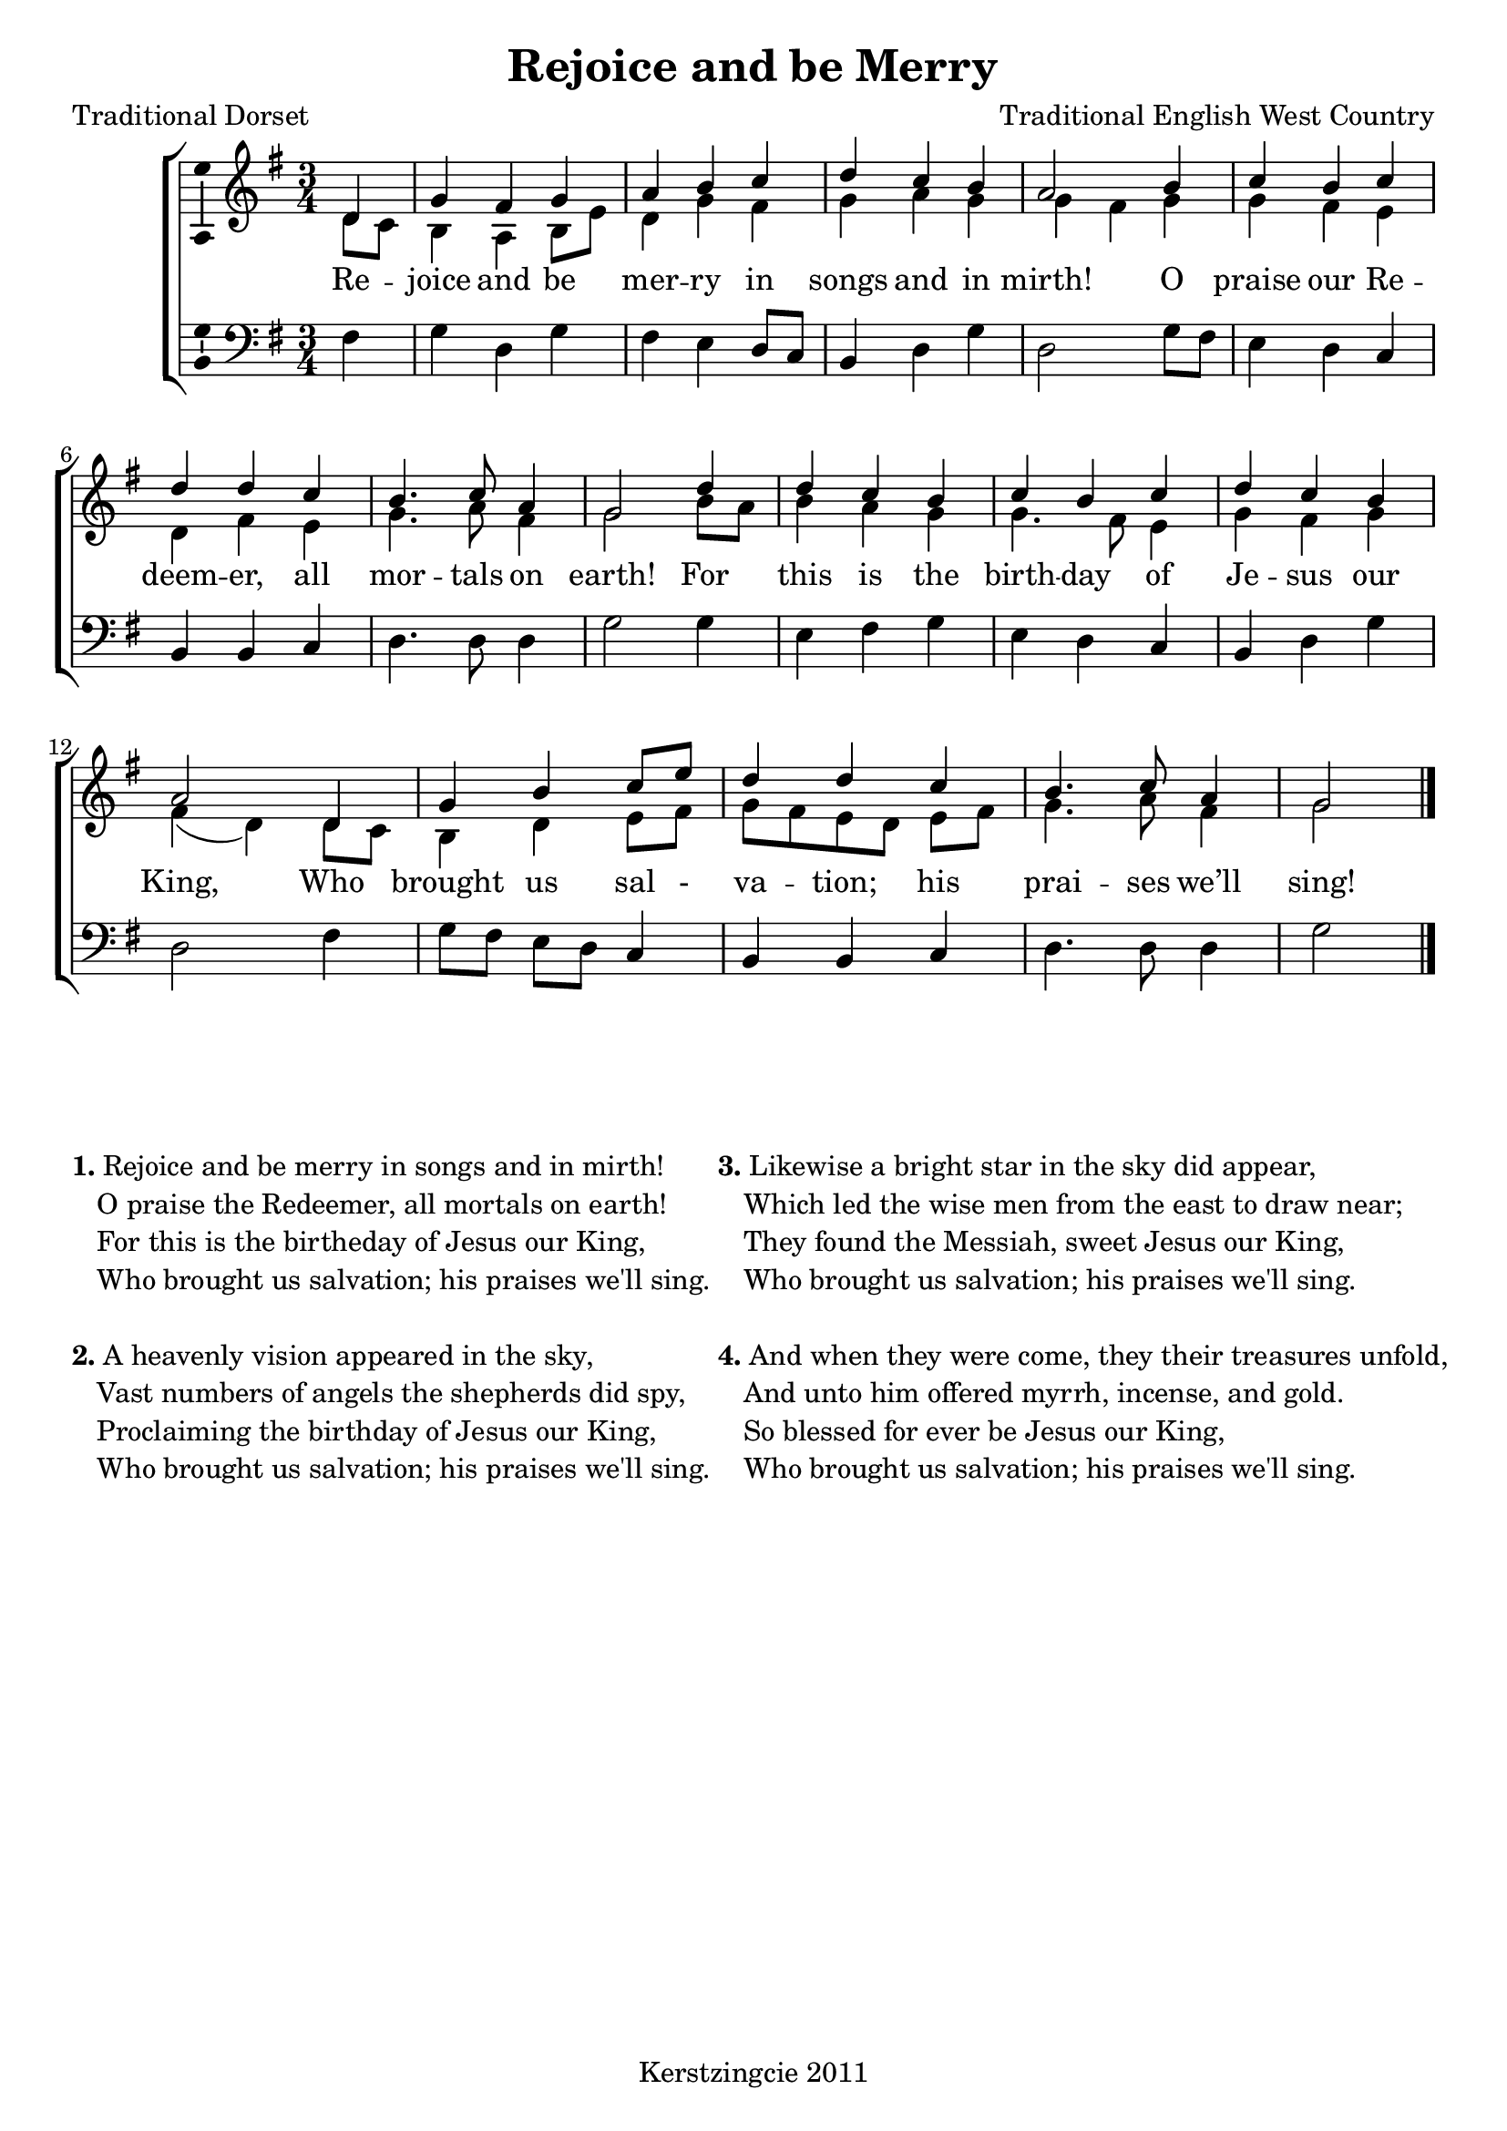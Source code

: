 \version "2.12.3"

\header {
  title = "Rejoice and be Merry"
  composer = "Traditional English West Country"
  tagline = "Kerstzingcie 2011"
  poet = "Traditional Dorset"
}

timeAndKey = {
  \key g \major
  \time 3/4
}

soprano = \relative c' {
  \partial 4 d4 |
  g fis g |
  a b c |
  d c b |
  a2 b4 |
  c b c |
  d d c |
  b4. c8 a4 |
  g2 
  
  d'4 |
  d c b |
  c b c |
  d c b |
  a2 d,4 |
  g b c8 e |
  d4 d c |
  b4. c8 a4 |
  g2 \bar "|."
}

alto = \relative c' {
  \partial 4 d8 c |
  b4 a b8 e |
  d4 g fis |
  g a g |
  g fis g |
  g fis e |
  d fis e |
  g4. a8 fis4 |
  g2 
  
  b8 a |
  b4 a g |
  g4. fis8 e4 | 
  g fis g |
  fis( d) d8 c |
  b4 d e8 fis |
  g8[ fis8 e8 d8] e8[ fis8] |
  g4. a8 fis4 |
  g2 \bar "|."
}

men = \relative c {
  \partial 4 fis4 |
  g d g |
  fis e d8 c |
  b4 d g | 
  d2 g8 fis |
  e4 d c |
  b b c |
  d4. d8 d4 |
  g2
  
  g4 |
  e fis g |
  e d c |
  b d g |
  d2 fis4 |
  g8[ fis] e[ d] c4 |
  b b c |
  d4. d8 d4 |
  g2 \bar "|."
}

verseOne = \lyricmode {
  Re4 -- joice and be mer -- ry in songs and in mirth!
  O praise our Re -- deem -- er, all mor -- tals on earth!
  For this is the birth -- day of Je -- sus our King,
  Who brought us sal4 - va4 -- tion;4 his prai -- ses we’ll sing!
}

% De rest van de verzen kunnen onderaan worden ingevuld.

% Stop de muziek in de layout
\score {
  \new ChoirStaff <<
    \new Staff = "upper" <<
      \clef "treble"
      \timeAndKey
      \new Voice = "vSoprano" { \voiceOne \soprano }
      \new Voice = "vAlto" { \voiceTwo \alto }
    >>

    \new Lyrics \lyricsto "vSoprano" \verseOne

    \new Staff = "lower" <<
      \clef "bass"
      \timeAndKey
      \new Voice = "vMen" { \men }
    >>
  >>
  % Produce midi output
  \midi {
    \context {
      \Score tempWholesPerMinute = #(ly:make-moment 100 4 )
    }
  }
  % Produce PDF output
  \layout { 
    % We can haz ambitus to display pitch range?
    \context { \Staff 
      \consists "Ambitus_engraver"
    }
  }
}

  
  
% Hackery to put the verses on the page.
\markup {
  
  % \vspace #12 
  % Bovenstaand commando werkt niet.
  
  \fill-line {
    %\hspace #0.1 % moves the column off the left margin;
        % can be removed if space on the page is tight
    \column {
       \line{ \column{ " " }} % TODO: Weghalen zodra we hebben ontdekt hoe je op legi-
       \line{ \column{ " " }} % TODO: tieme wijze meer horizontale ruimte toevoegt.
       
       \line{ \bold "1." \column{ "Rejoice and be merry in songs and in mirth!" }}
       \line{\hspace #2 \column{ "O praise the Redeemer, all mortals on earth!" }}
       \line{\hspace #2 \column{ "For this is the birtheday of Jesus our King," }}
       \line{\hspace #2 \column{ "Who brought us salvation; his praises we'll sing." }}
       
      \hspace #0.1 % adds vertical spacing between verses
      
       \line{ \bold "2." \column{ "A heavenly vision appeared in the sky," }}
       \line{\hspace #2 \column{ "Vast numbers of angels the shepherds did spy," }}
       \line{\hspace #2 \column{ "Proclaiming the birthday of Jesus our King," }}
       \line{\hspace #2 \column{ "Who brought us salvation; his praises we'll sing." }}
    }
    \hspace #0.1  % adds horizontal spacing between columns;
        % if they are still too close, add more " " pairs
        % until the result looks good
    \column {
       \line{ \column{ " " }} % TODO: Weghalen zodra we hebben ontdekt hoe je op legi-
       \line{ \column{ " " }} % TODO: tieme wijze meer horizontale ruimte toevoegt.
       
       \line{ \bold "3." \column{ "Likewise a bright star in the sky did appear," }}
       \line{\hspace #2 \column{ "Which led the wise men from the east to draw near;" }}
       \line{\hspace #2 \column{ "They found the Messiah, sweet Jesus our King," }}
       \line{\hspace #2 \column{ "Who brought us salvation; his praises we'll sing." }}
       
      \hspace #0.1 % adds vertical spacing between verses
      
       \line{ \bold "4." \column{ "And when they were come, they their treasures unfold," }}
       \line{\hspace #2 \column{ "And unto him offered myrrh, incense, and gold." }}
       \line{\hspace #2 \column{ "So blessed for ever be Jesus our King," }}
       \line{\hspace #2 \column{ "Who brought us salvation; his praises we'll sing." }}
    }
    \hspace #0.1 % gives some extra space on the right margin;
      % can be removed if page space is tight
    \column{" "}
  }
}
